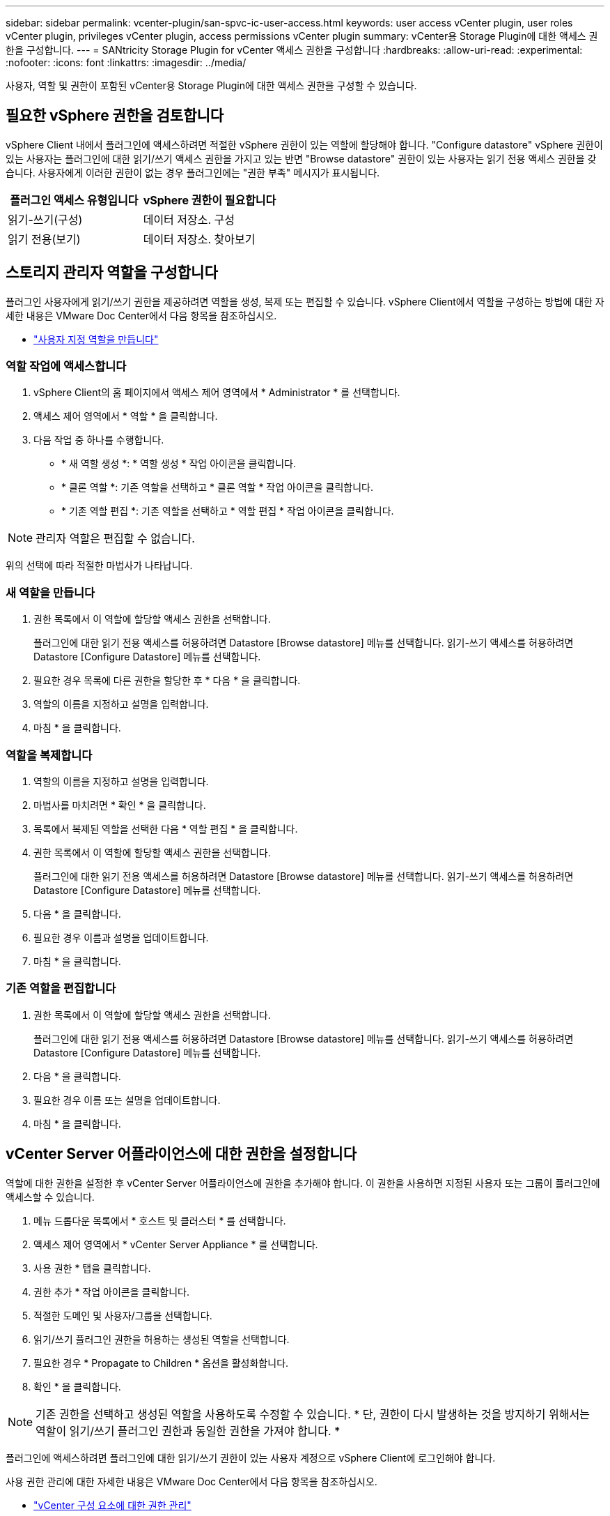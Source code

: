 ---
sidebar: sidebar 
permalink: vcenter-plugin/san-spvc-ic-user-access.html 
keywords: user access vCenter plugin, user roles vCenter plugin, privileges vCenter plugin, access permissions vCenter plugin 
summary: vCenter용 Storage Plugin에 대한 액세스 권한을 구성합니다. 
---
= SANtricity Storage Plugin for vCenter 액세스 권한을 구성합니다
:hardbreaks:
:allow-uri-read: 
:experimental: 
:nofooter: 
:icons: font
:linkattrs: 
:imagesdir: ../media/


[role="lead"]
사용자, 역할 및 권한이 포함된 vCenter용 Storage Plugin에 대한 액세스 권한을 구성할 수 있습니다.



== 필요한 vSphere 권한을 검토합니다

vSphere Client 내에서 플러그인에 액세스하려면 적절한 vSphere 권한이 있는 역할에 할당해야 합니다. "Configure datastore" vSphere 권한이 있는 사용자는 플러그인에 대한 읽기/쓰기 액세스 권한을 가지고 있는 반면 "Browse datastore" 권한이 있는 사용자는 읽기 전용 액세스 권한을 갖습니다. 사용자에게 이러한 권한이 없는 경우 플러그인에는 "권한 부족" 메시지가 표시됩니다.

|===
| 플러그인 액세스 유형입니다 | vSphere 권한이 필요합니다 


| 읽기-쓰기(구성) | 데이터 저장소. 구성 


| 읽기 전용(보기) | 데이터 저장소. 찾아보기 
|===


== 스토리지 관리자 역할을 구성합니다

플러그인 사용자에게 읽기/쓰기 권한을 제공하려면 역할을 생성, 복제 또는 편집할 수 있습니다. vSphere Client에서 역할을 구성하는 방법에 대한 자세한 내용은 VMware Doc Center에서 다음 항목을 참조하십시오.

* https://docs.vmware.com/en/VMware-vSphere/7.0/com.vmware.vsphere.security.doc/GUID-41E5E52E-A95B-4E81-9724-6AD6800BEF78.html["사용자 지정 역할을 만듭니다"^]




=== 역할 작업에 액세스합니다

. vSphere Client의 홈 페이지에서 액세스 제어 영역에서 * Administrator * 를 선택합니다.
. 액세스 제어 영역에서 * 역할 * 을 클릭합니다.
. 다음 작업 중 하나를 수행합니다.
+
** * 새 역할 생성 *: * 역할 생성 * 작업 아이콘을 클릭합니다.
** * 클론 역할 *: 기존 역할을 선택하고 * 클론 역할 * 작업 아이콘을 클릭합니다.
** * 기존 역할 편집 *: 기존 역할을 선택하고 * 역할 편집 * 작업 아이콘을 클릭합니다.





NOTE: 관리자 역할은 편집할 수 없습니다.

위의 선택에 따라 적절한 마법사가 나타납니다.



=== 새 역할을 만듭니다

. 권한 목록에서 이 역할에 할당할 액세스 권한을 선택합니다.
+
플러그인에 대한 읽기 전용 액세스를 허용하려면 Datastore [Browse datastore] 메뉴를 선택합니다. 읽기-쓰기 액세스를 허용하려면 Datastore [Configure Datastore] 메뉴를 선택합니다.

. 필요한 경우 목록에 다른 권한을 할당한 후 * 다음 * 을 클릭합니다.
. 역할의 이름을 지정하고 설명을 입력합니다.
. 마침 * 을 클릭합니다.




=== 역할을 복제합니다

. 역할의 이름을 지정하고 설명을 입력합니다.
. 마법사를 마치려면 * 확인 * 을 클릭합니다.
. 목록에서 복제된 역할을 선택한 다음 * 역할 편집 * 을 클릭합니다.
. 권한 목록에서 이 역할에 할당할 액세스 권한을 선택합니다.
+
플러그인에 대한 읽기 전용 액세스를 허용하려면 Datastore [Browse datastore] 메뉴를 선택합니다. 읽기-쓰기 액세스를 허용하려면 Datastore [Configure Datastore] 메뉴를 선택합니다.

. 다음 * 을 클릭합니다.
. 필요한 경우 이름과 설명을 업데이트합니다.
. 마침 * 을 클릭합니다.




=== 기존 역할을 편집합니다

. 권한 목록에서 이 역할에 할당할 액세스 권한을 선택합니다.
+
플러그인에 대한 읽기 전용 액세스를 허용하려면 Datastore [Browse datastore] 메뉴를 선택합니다. 읽기-쓰기 액세스를 허용하려면 Datastore [Configure Datastore] 메뉴를 선택합니다.

. 다음 * 을 클릭합니다.
. 필요한 경우 이름 또는 설명을 업데이트합니다.
. 마침 * 을 클릭합니다.




== vCenter Server 어플라이언스에 대한 권한을 설정합니다

역할에 대한 권한을 설정한 후 vCenter Server 어플라이언스에 권한을 추가해야 합니다. 이 권한을 사용하면 지정된 사용자 또는 그룹이 플러그인에 액세스할 수 있습니다.

. 메뉴 드롭다운 목록에서 * 호스트 및 클러스터 * 를 선택합니다.
. 액세스 제어 영역에서 * vCenter Server Appliance * 를 선택합니다.
. 사용 권한 * 탭을 클릭합니다.
. 권한 추가 * 작업 아이콘을 클릭합니다.
. 적절한 도메인 및 사용자/그룹을 선택합니다.
. 읽기/쓰기 플러그인 권한을 허용하는 생성된 역할을 선택합니다.
. 필요한 경우 * Propagate to Children * 옵션을 활성화합니다.
. 확인 * 을 클릭합니다.



NOTE: 기존 권한을 선택하고 생성된 역할을 사용하도록 수정할 수 있습니다. * 단, 권한이 다시 발생하는 것을 방지하기 위해서는 역할이 읽기/쓰기 플러그인 권한과 동일한 권한을 가져야 합니다. *

플러그인에 액세스하려면 플러그인에 대한 읽기/쓰기 권한이 있는 사용자 계정으로 vSphere Client에 로그인해야 합니다.

사용 권한 관리에 대한 자세한 내용은 VMware Doc Center에서 다음 항목을 참조하십시오.

* https://docs.vmware.com/en/VMware-vSphere/7.0/com.vmware.vsphere.security.doc/GUID-3B78EEB3-23E2-4CEB-9FBD-E432B606011A.html["vCenter 구성 요소에 대한 권한 관리"^]
* https://docs.vmware.com/en/VMware-vSphere/7.0/com.vmware.vsphere.security.doc/GUID-FAA074CC-E8C9-4F13-ABCF-6CF7F15F04EE.html["역할 및 권한에 대한 모범 사례"^]

